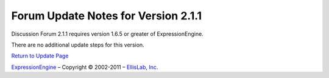 Forum Update Notes for Version 2.1.1
====================================

Discussion Forum 2.1.1 requires version 1.6.5 or greater of
ExpressionEngine.

There are no additional update steps for this version.

`Return to Update Page <forum_update.html>`_

`ExpressionEngine <http://expressionengine.com/>`_ – Copyright ©
2002-2011 – `EllisLab, Inc. <http://ellislab.com/>`_
